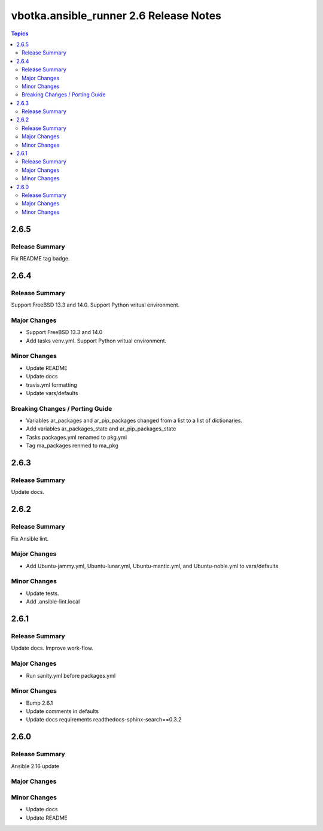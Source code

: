 =======================================
vbotka.ansible_runner 2.6 Release Notes
=======================================

.. contents:: Topics


2.6.5
=====

Release Summary
---------------
Fix README tag badge.


2.6.4
=====

Release Summary
---------------
Support FreeBSD 13.3 and 14.0. Support Python vritual environment.

Major Changes
-------------
* Support FreeBSD 13.3 and 14.0
* Add tasks venv.yml. Support Python vritual environment.

Minor Changes
-------------
* Update README
* Update docs
* travis.yml formatting
* Update vars/defaults

Breaking Changes / Porting Guide
--------------------------------
* Variables ar_packages and ar_pip_packages changed from a list to a
  list of dictionaries.
* Add variables ar_packages_state and ar_pip_packages_state
* Tasks packages.yml renamed to pkg.yml
* Tag ma_packages renmed to ma_pkg


2.6.3
=====

Release Summary
---------------
Update docs.


2.6.2
=====

Release Summary
---------------
Fix Ansible lint.

Major Changes
-------------
* Add Ubuntu-jammy.yml, Ubuntu-lunar.yml, Ubuntu-mantic.yml, and
  Ubuntu-noble.yml to vars/defaults

Minor Changes
-------------
* Update tests.
* Add .ansible-lint.local


2.6.1
=====

Release Summary
---------------
Update docs. Improve work-flow.

Major Changes
-------------
* Run sanity.yml before packages.yml

Minor Changes
-------------
* Bump 2.6.1
* Update comments in defaults
* Update docs requirements readthedocs-sphinx-search==0.3.2

2.6.0
=====

Release Summary
---------------
Ansible 2.16 update

Major Changes
-------------

Minor Changes
-------------
* Update docs
* Update README
